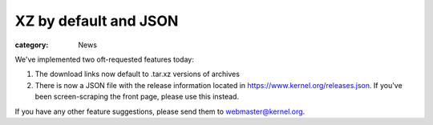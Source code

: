 XZ by default and JSON
======================

:category: News

We've implemented two oft-requested features today:

1. The download links now default to .tar.xz versions of archives
2. There is now a JSON file with the release information located in
   https://www.kernel.org/releases.json. If you've been screen-scraping
   the front page, please use this instead.

If you have any other feature suggestions, please send them to
webmaster@kernel.org.
